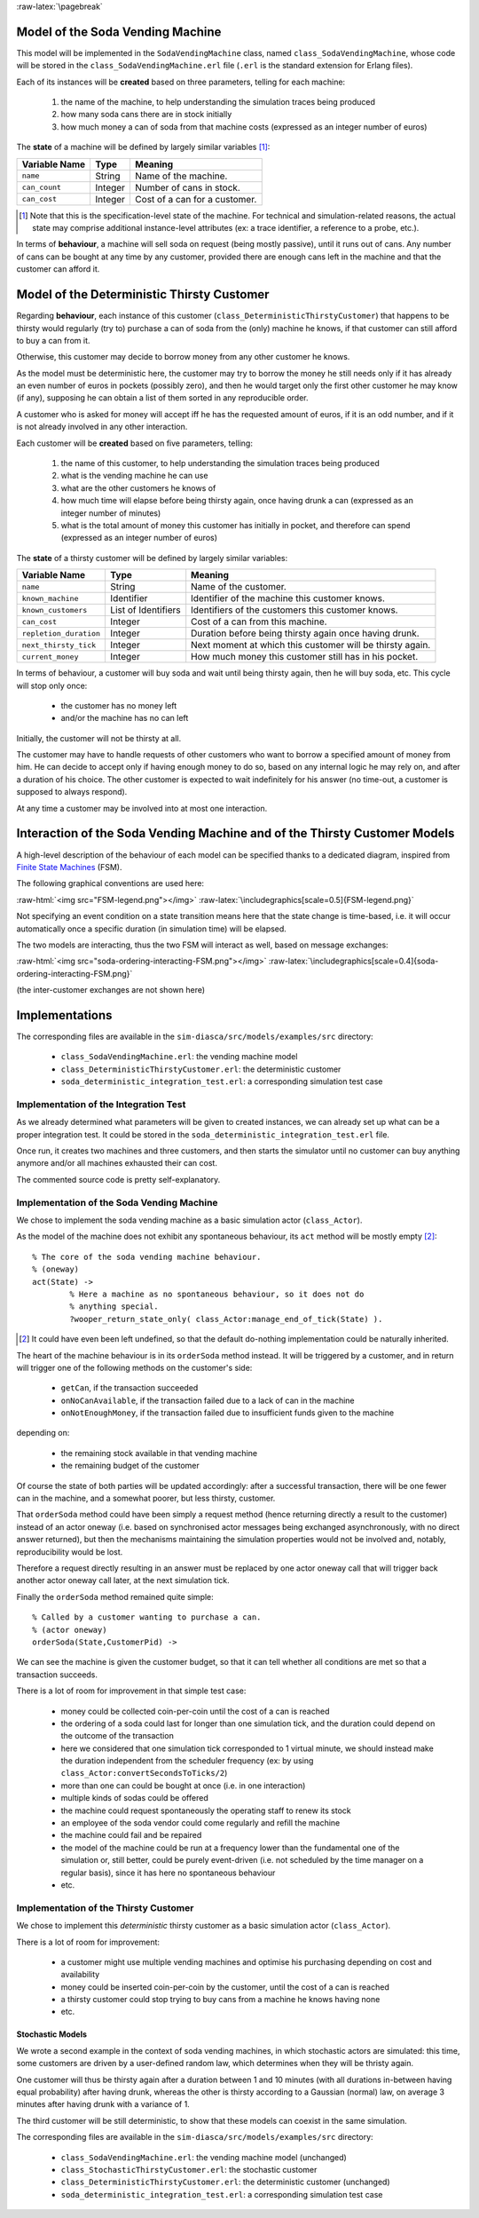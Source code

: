 :raw-latex:`\pagebreak`



Model of the Soda Vending Machine
---------------------------------

This model will be implemented in the ``SodaVendingMachine`` class, named ``class_SodaVendingMachine``, whose code will be stored in the ``class_SodaVendingMachine.erl`` file (``.erl`` is the standard extension for Erlang files).

Each of its instances will be **created** based on three parameters, telling for each machine:

	1. the name of the machine, to help understanding the simulation traces being produced
	2. how many soda cans there are in stock initially
	3. how much money a can of soda from that machine costs (expressed as an integer number of euros)


The **state** of a machine will be defined by largely similar variables [#]_:

+-------------------+------------+-----------------------------------+
| Variable Name     | Type       | Meaning                           |
+===================+============+===================================+
| ``name``          | String     | Name of the machine.              |
+-------------------+------------+-----------------------------------+
| ``can_count``     | Integer    | Number of cans in stock.          |
+-------------------+------------+-----------------------------------+
| ``can_cost``      | Integer    | Cost of a can for a customer.     |
+-------------------+------------+-----------------------------------+

.. [#] Note that this is the specification-level state of the machine. For technical and simulation-related reasons, the actual state may comprise additional instance-level attributes (ex: a trace identifier, a reference to a probe, etc.).

In terms of **behaviour**, a machine will sell soda on request (being mostly passive), until it runs out of cans. Any number of cans can be bought at any time by any customer, provided there are enough cans left in the machine and that the customer can afford it.



Model of the Deterministic Thirsty Customer
-------------------------------------------

Regarding **behaviour**, each instance of this customer (``class_DeterministicThirstyCustomer``) that happens to be thirsty would regularly (try to) purchase a can of soda from the (only) machine he knows, if that customer can still afford to buy a can from it.

Otherwise, this customer may decide to borrow money from any other customer he knows.

As the model must be deterministic here, the customer may try to borrow the money he still needs only if it has already an even number of euros in pockets (possibly zero), and then he would target only the first other customer he may know (if any), supposing he can obtain a list of them sorted in any reproducible order.

A customer who is asked for money will accept iff he has the requested amount of euros, if it is an odd number, and if it is not already involved in any other interaction.


Each customer will be **created** based on five parameters, telling:

	1. the name of this customer, to help understanding the simulation traces being produced

	2. what is the vending machine he can use

	3. what are the other customers he knows of

	4. how much time will elapse before being thirsty again, once having drunk a can (expressed as an integer number of minutes)

	5. what is the total amount of money this customer has initially in pocket, and therefore can spend (expressed as an integer number of euros)



The **state** of a thirsty customer will be defined by largely similar variables:

+-----------------------+------------+-----------------------------------+
| Variable Name         | Type       | Meaning                           |
+=======================+============+===================================+
| ``name``              | String     | Name of the customer.             |
+-----------------------+------------+-----------------------------------+
| ``known_machine``     | Identifier | Identifier of the machine this    |
|                       |            | customer knows.                   |
+-----------------------+------------+-----------------------------------+
| ``known_customers``   | List of    | Identifiers of the customers this |
|                       | Identifiers| customer knows.                   |
+-----------------------+------------+-----------------------------------+
| ``can_cost``          | Integer    | Cost of a can from this machine.  |
+-----------------------+------------+-----------------------------------+
| ``repletion_duration``| Integer    | Duration before being thirsty     |
|                       |            | again once having drunk.          |
+-----------------------+------------+-----------------------------------+
| ``next_thirsty_tick`` | Integer    | Next moment at which this customer|
|                       |            | will be thirsty again.            |
+-----------------------+------------+-----------------------------------+
| ``current_money``     | Integer    | How much money this customer still|
|                       |            | has in his pocket.                |
+-----------------------+------------+-----------------------------------+


In terms of behaviour, a customer will buy soda and wait until being thirsty again, then he will buy soda, etc. This cycle will stop only once:

	- the customer has no money left
	- and/or the machine has no can left

Initially, the customer will not be thirsty at all.

The customer may have to handle requests of other customers who want to borrow a specified amount of money from him. He can decide to accept only if having enough money to do so, based on any internal logic he may rely on, and after a duration of his choice. The other customer is expected to wait indefinitely for his answer (no time-out, a customer is supposed to always respond).

At any time a customer may be involved into at most one interaction.



Interaction of the Soda Vending Machine and of the Thirsty Customer Models
--------------------------------------------------------------------------

A high-level description of the behaviour of each model can be specified thanks to a dedicated diagram, inspired from `Finite State Machines <http://en.wikipedia.org/wiki/Finite_state_machine>`_ (FSM).

The following graphical conventions are used here:

:raw-html:`<img src="FSM-legend.png"></img>`
:raw-latex:`\includegraphics[scale=0.5]{FSM-legend.png}`

Not specifying an event condition on a state transition means here that the state change is time-based, i.e. it will occur automatically once a specific duration (in simulation time) will be elapsed.

The two models are interacting, thus the two FSM will interact as well, based on message exchanges:

:raw-html:`<img src="soda-ordering-interacting-FSM.png"></img>`
:raw-latex:`\includegraphics[scale=0.4]{soda-ordering-interacting-FSM.png}`


(the inter-customer exchanges are not shown here)


Implementations
---------------

The corresponding files are available in the ``sim-diasca/src/models/examples/src`` directory:

 - ``class_SodaVendingMachine.erl``: the vending machine model

 - ``class_DeterministicThirstyCustomer.erl``: the deterministic customer

 - ``soda_deterministic_integration_test.erl``: a corresponding simulation test case



Implementation of the Integration Test
......................................

As we already determined what parameters will be given to created instances, we can already set up what can be a proper integration test. It could be stored in the ``soda_deterministic_integration_test.erl`` file.

Once run, it creates two machines and three customers, and then starts the simulator until no customer can buy anything anymore and/or all machines exhausted their can cost.

The commented source code is pretty self-explanatory.


Implementation of the Soda Vending Machine
..........................................

We chose to implement the soda vending machine as a basic simulation actor (``class_Actor``).

As the model of the machine does not exhibit any spontaneous behaviour, its ``act`` method will be mostly empty [#]_::

  % The core of the soda vending machine behaviour.
  % (oneway)
  act(State) ->
	  % Here a machine as no spontaneous behaviour, so it does not do
	  % anything special.
	  ?wooper_return_state_only( class_Actor:manage_end_of_tick(State) ).


.. [#] It could have even been left undefined, so that the default do-nothing implementation could be naturally inherited.


The heart of the machine behaviour is in its ``orderSoda`` method instead. It will be triggered by a customer, and in return will trigger one of the following methods on the customer's side:

	- ``getCan``, if the transaction succeeded
	- ``onNoCanAvailable``, if the transaction failed due to a lack of can in the machine
	- ``onNotEnoughMoney``, if the transaction failed due to insufficient funds given to the machine

depending on:

	- the remaining stock available in that vending machine
	- the remaining budget of the customer

Of course the state of both parties will be updated accordingly: after a successful transaction, there will be one fewer can in the machine, and a somewhat poorer, but less thirsty, customer.


That ``orderSoda`` method could have been simply a request method (hence returning directly a result to the customer) instead of an actor oneway (i.e. based on synchronised actor messages being exchanged asynchronously, with no direct answer returned), but then the mechanisms maintaining the simulation properties would not be involved and, notably, reproducibility would be lost.

Therefore a request directly resulting in an answer must be replaced by one actor oneway call that will trigger back another actor oneway call later, at the next simulation tick.

Finally the ``orderSoda`` method remained quite simple::

   % Called by a customer wanting to purchase a can.
   % (actor oneway)
   orderSoda(State,CustomerPid) ->


We can see the machine is given the customer budget, so that it can tell whether all conditions are met so that a transaction succeeds.

There is a lot of room for improvement in that simple test case:

	- money could be collected coin-per-coin until the cost of a can is reached
	- the ordering of a soda could last for longer than one simulation tick, and the duration could depend on the outcome of the transaction
	- here we considered that one simulation tick corresponded to 1 virtual minute, we should instead make the duration independent from the scheduler frequency (ex: by using ``class_Actor:convertSecondsToTicks/2``)
	- more than one can could be bought at once (i.e. in one interaction)
	- multiple kinds of sodas could be offered
	- the machine could request spontaneously the operating staff to renew its stock
	- an employee of the soda vendor could come regularly and refill the machine
	- the machine could fail and be repaired
	- the model of the machine could be run at a frequency lower than the fundamental one of the simulation or, still better, could be purely event-driven (i.e. not scheduled by the time manager on a regular basis), since it has here no spontaneous behaviour
	- etc.



Implementation of the Thirsty Customer
......................................

We chose to implement this *deterministic* thirsty customer as a basic simulation actor (``class_Actor``).

There is a lot of room for improvement:

	- a customer might use multiple vending machines and optimise his purchasing depending on cost and availability

	- money could be inserted coin-per-coin by the customer, until the cost of a can is reached

	- a thirsty customer could stop trying to buy cans from a machine he knows having none

	- etc.



Stochastic Models
=================

We wrote a second example in the context of soda vending machines, in which stochastic actors are simulated: this time, some customers are driven by a user-defined random law, which determines when they will be thristy again.

One customer will thus be thirsty again after a duration between 1 and 10 minutes (with all durations in-between having equal probability) after having drunk, whereas the other is thirsty according to a Gaussian (normal) law, on average 3 minutes after having drunk with a variance of 1.

The third customer will be still deterministic, to show that these models can coexist in the same simulation.


The corresponding files are available in the ``sim-diasca/src/models/examples/src`` directory:

 - ``class_SodaVendingMachine.erl``: the vending machine model (unchanged)

 - ``class_StochasticThirstyCustomer.erl``: the stochastic customer

 - ``class_DeterministicThirstyCustomer.erl``: the deterministic customer (unchanged)

 - ``soda_deterministic_integration_test.erl``: a corresponding simulation test case

